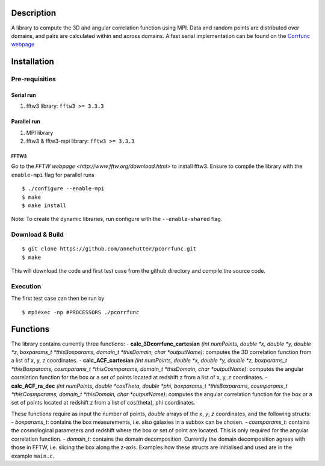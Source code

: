 Description
===========

A library to compute the 3D and angular correlation function using MPI. Data and random points are distributed over domains, and pairs are calculated within and across domains.
A fast serial implementation can be found on the `Corrfunc webpage <https://github.com/manodeep/Corrfunc>`__

Installation
============

Pre-requisities
---------------

Serial run
``````````

1. fftw3 library: ``fftw3 >= 3.3.3``

Parallel run
````````````

1. MPI library
2. fftw3 & fftw3-mpi library: ``fftw3 >= 3.3.3``

FFTW3
'''''

Go to the `FFTW webpage <http://www.fftw.org/download.html>` to install fftw3. Ensure to compile the library with the ``enable-mpi`` flag for parallel runs
::
    
    $ ./configure --enable-mpi
    $ make
    $ make install
    
Note: To create the dynamic libraries, run configure with the ``--enable-shared`` flag. 

Download & Build
----------------

::

    $ git clone https://github.com/annehutter/pcorrfunc.git
    $ make

This will download the code and first test case from the github directory and compile the source code.

Execution
---------

The first test case can then be run by
::

    $ mpiexec -np #PROCESSORS ./pcorrfunc

    
Functions
=========

The library contains currently three functions:
- **calc_3Dcorrfunc_cartesian** *(int numPoints, double *x, double *y, double *z, boxparams_t *thisBoxparams, domain_t *thisDomain, char *outputName)*: computes the 3D correlation function from a list of x, y, z coordinates.
- **calc_ACF_cartesian** *(int numPoints, double *x, double *y, double *z, boxparams_t *thisBoxparams, cosmparams_t *thisCosmparams, domain_t *thisDomain, char *outputName)*: computes the angular correlation function for the box or a set of points located at redshift z from a list of x, y, z coordinates.
- **calc_ACF_ra_dec** *(int numPoints, double *cosTheta, double *phi, boxparams_t *thisBoxparams, cosmparams_t *thisCosmparams, domain_t *thisDomain, char *outputName)*: computes the angular correlation function for the box or a set of points located at redshift z from a list of cos(theta), phi coordinates.

These functions require as input the number of points, *double* arrays of the *x*, *y*, *z* coordinates, and the following structs:
- *boxparams_t*: contains the box measurements, i.e. also galaxies in a subbox can be chosen.
- *cosmparams_t*: contains the cosmological parameters and redshift where the box or set of point are located. This is only required for the angular correlation function.
- *domain_t*: contains the domain decomposition. Currently the domain decomposition agrees with those in FFTW, i.e. slicing the box along the z-axis.
Examples how these structs are initialised and used are in the example ``main.c``.
